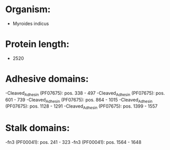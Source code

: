 * Organism:
- Myroides indicus
* Protein length:
- 2520
* Adhesive domains:
-Cleaved_Adhesin (PF07675): pos. 338 - 497
-Cleaved_Adhesin (PF07675): pos. 601 - 739
-Cleaved_Adhesin (PF07675): pos. 864 - 1015
-Cleaved_Adhesin (PF07675): pos. 1128 - 1291
-Cleaved_Adhesin (PF07675): pos. 1399 - 1557
* Stalk domains:
-fn3 (PF00041): pos. 241 - 323
-fn3 (PF00041): pos. 1564 - 1648

